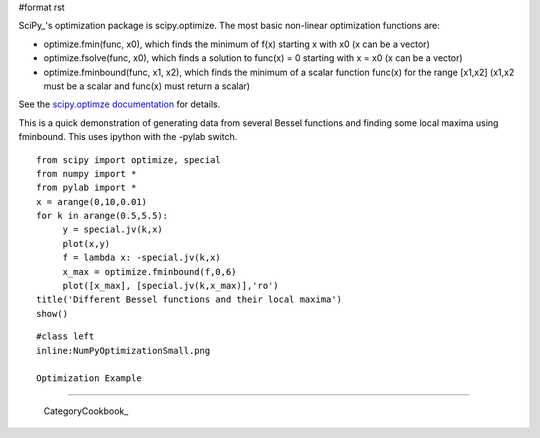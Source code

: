 #format rst

SciPy_'s optimization package is scipy.optimize. The most basic non-linear optimization functions are:

* optimize.fmin(func, x0), which finds the minimum of f(x) starting x with x0 (x can be a vector)

* optimize.fsolve(func, x0), which finds a solution to func(x) = 0 starting with x = x0 (x can be a vector)

* optimize.fminbound(func, x1, x2), which finds the minimum of a scalar function func(x) for the range [x1,x2] (x1,x2 must be a scalar and func(x) must return a scalar)

See the `scipy.optimze documentation <http://docs.scipy.org/doc/scipy/reference/optimize.html>`_ for details.

This is a quick demonstration of generating data from several Bessel functions and finding some local maxima using fminbound.  This uses ipython with the -pylab switch.

::

   from scipy import optimize, special
   from numpy import *
   from pylab import *
   x = arange(0,10,0.01)
   for k in arange(0.5,5.5):
        y = special.jv(k,x)
        plot(x,y)
        f = lambda x: -special.jv(k,x)
        x_max = optimize.fminbound(f,0,6)
        plot([x_max], [special.jv(k,x_max)],'ro')
   title('Different Bessel functions and their local maxima')
   show()

::

   #class left
   inline:NumPyOptimizationSmall.png

   Optimization Example

-------------------------

 CategoryCookbook_

